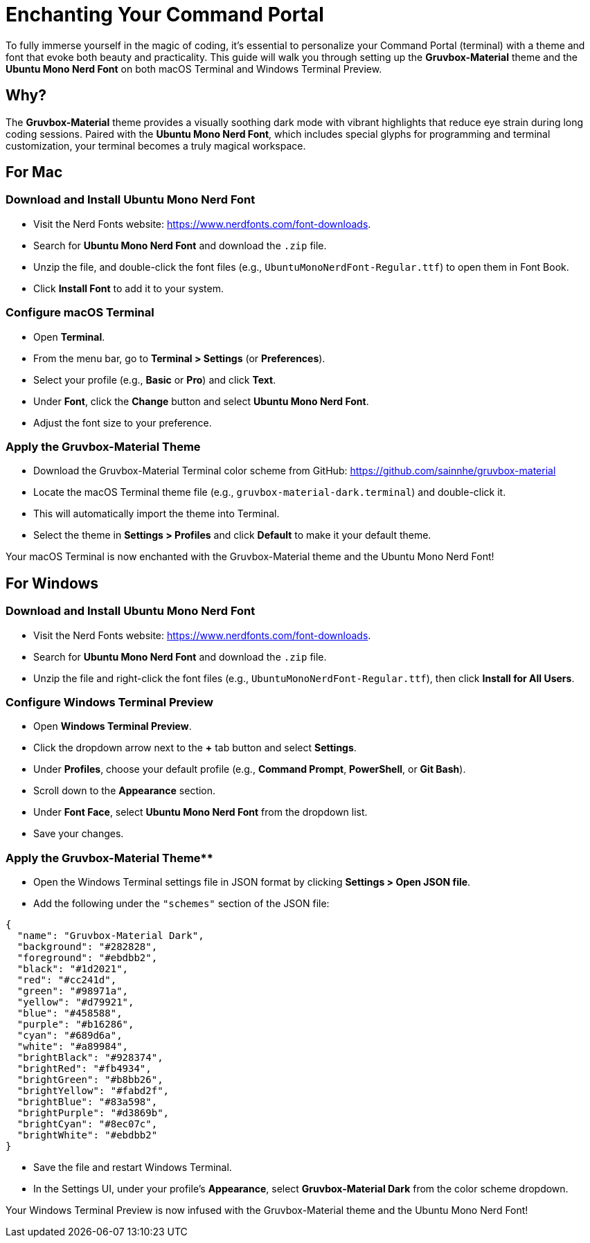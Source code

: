 = Enchanting Your Command Portal

To fully immerse yourself in the magic of coding, it’s essential to personalize your Command Portal (terminal) with a theme and font that evoke both beauty and practicality. This guide will walk you through setting up the **Gruvbox-Material** theme and the **Ubuntu Mono Nerd Font** on both macOS Terminal and Windows Terminal Preview.

== Why?
The **Gruvbox-Material** theme provides a visually soothing dark mode with vibrant highlights that reduce eye strain during long coding sessions. Paired with the **Ubuntu Mono Nerd Font**, which includes special glyphs for programming and terminal customization, your terminal becomes a truly magical workspace.

== For Mac

=== Download and Install Ubuntu Mono Nerd Font

- Visit the Nerd Fonts website: https://www.nerdfonts.com/font-downloads.
- Search for **Ubuntu Mono Nerd Font** and download the `.zip` file.
- Unzip the file, and double-click the font files (e.g., `UbuntuMonoNerdFont-Regular.ttf`) to open them in Font Book.
- Click **Install Font** to add it to your system.

=== Configure macOS Terminal

- Open **Terminal**.
- From the menu bar, go to **Terminal > Settings** (or **Preferences**).
- Select your profile (e.g., **Basic** or **Pro**) and click **Text**.
- Under **Font**, click the **Change** button and select **Ubuntu Mono Nerd Font**.
- Adjust the font size to your preference.

=== Apply the Gruvbox-Material Theme

- Download the Gruvbox-Material Terminal color scheme from GitHub:  
  https://github.com/sainnhe/gruvbox-material
- Locate the macOS Terminal theme file (e.g., `gruvbox-material-dark.terminal`) and double-click it.
- This will automatically import the theme into Terminal.
- Select the theme in **Settings > Profiles** and click **Default** to make it your default theme.

Your macOS Terminal is now enchanted with the Gruvbox-Material theme and the Ubuntu Mono Nerd Font!

== For Windows

=== Download and Install Ubuntu Mono Nerd Font

- Visit the Nerd Fonts website: https://www.nerdfonts.com/font-downloads.
- Search for **Ubuntu Mono Nerd Font** and download the `.zip` file.
- Unzip the file and right-click the font files (e.g., `UbuntuMonoNerdFont-Regular.ttf`), then click **Install for All Users**.

=== Configure Windows Terminal Preview

- Open **Windows Terminal Preview**.
- Click the dropdown arrow next to the **+** tab button and select **Settings**.
- Under **Profiles**, choose your default profile (e.g., **Command Prompt**, **PowerShell**, or **Git Bash**).
- Scroll down to the **Appearance** section.
- Under **Font Face**, select **Ubuntu Mono Nerd Font** from the dropdown list.
- Save your changes.

=== Apply the Gruvbox-Material Theme**
- Open the Windows Terminal settings file in JSON format by clicking **Settings > Open JSON file**.
- Add the following under the `"schemes"` section of the JSON file:

[source,json] 
----
{
  "name": "Gruvbox-Material Dark",
  "background": "#282828",
  "foreground": "#ebdbb2",
  "black": "#1d2021",
  "red": "#cc241d",
  "green": "#98971a",
  "yellow": "#d79921",
  "blue": "#458588",
  "purple": "#b16286",
  "cyan": "#689d6a",
  "white": "#a89984",
  "brightBlack": "#928374",
  "brightRed": "#fb4934",
  "brightGreen": "#b8bb26",
  "brightYellow": "#fabd2f",
  "brightBlue": "#83a598",
  "brightPurple": "#d3869b",
  "brightCyan": "#8ec07c",
  "brightWhite": "#ebdbb2"
}
----

- Save the file and restart Windows Terminal.
- In the Settings UI, under your profile's **Appearance**, select **Gruvbox-Material Dark** from the color scheme dropdown.

Your Windows Terminal Preview is now infused with the Gruvbox-Material theme and the Ubuntu Mono Nerd Font!

